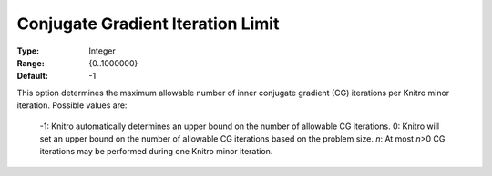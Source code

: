 .. _option-KNITRO-conjugate_gradient_iteration_limit:


Conjugate Gradient Iteration Limit
==================================



:Type:	Integer	
:Range:	{0..1000000}	
:Default:	-1	



This option determines the maximum allowable number of inner conjugate gradient (CG) iterations per Knitro minor iteration. Possible values are: 



    -1:    Knitro automatically determines an upper bound on the number of allowable CG iterations.
    0:	Knitro will set an upper bound on the number of allowable CG iterations based on the problem size.
    *n*:	At most *n*>0 CG iterations may be performed during one Knitro minor iteration.




